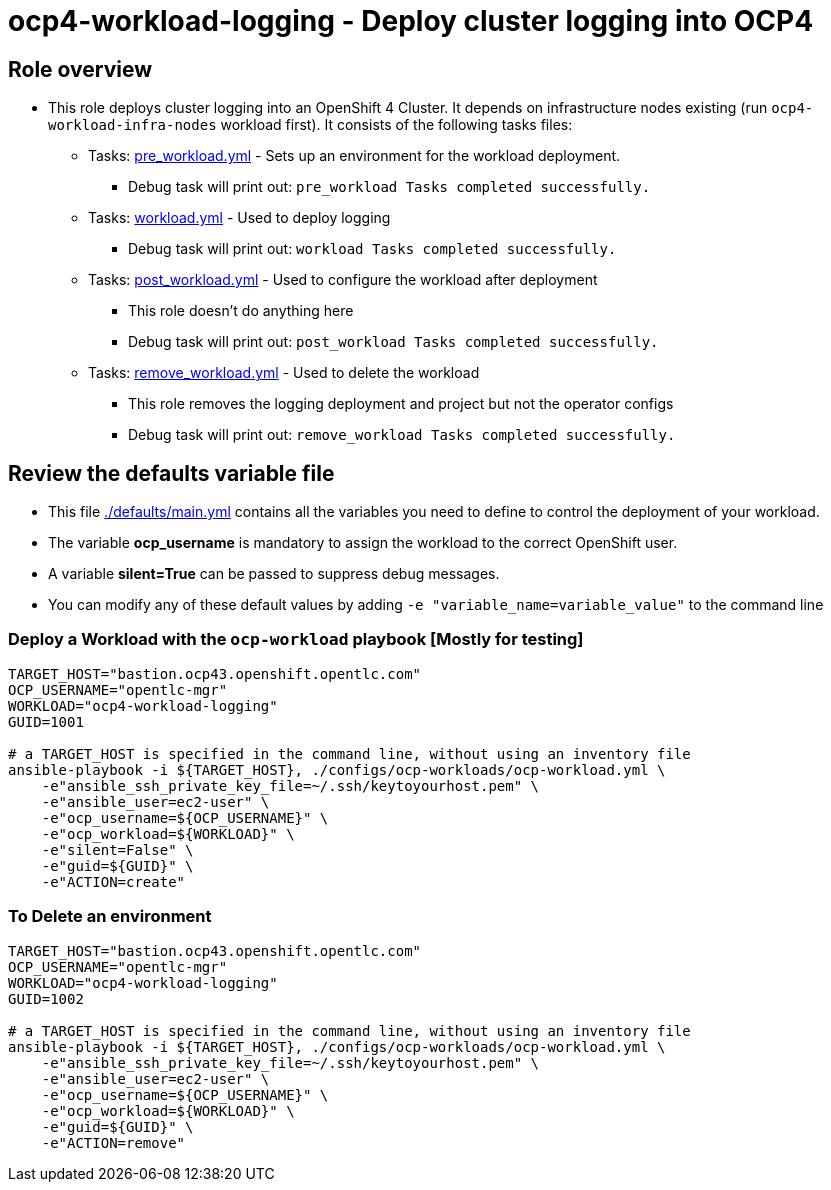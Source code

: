 = ocp4-workload-logging - Deploy cluster logging into OCP4

== Role overview

* This role deploys cluster logging into an OpenShift 4 Cluster. It depends on infrastructure nodes existing (run `ocp4-workload-infra-nodes` workload first).
It consists of the following tasks files:
** Tasks: link:./tasks/pre_workload.yml[pre_workload.yml] - Sets up an environment for the workload deployment.
*** Debug task will print out: `pre_workload Tasks completed successfully.`

** Tasks: link:./tasks/workload.yml[workload.yml] - Used to deploy logging
*** Debug task will print out: `workload Tasks completed successfully.`

** Tasks: link:./tasks/post_workload.yml[post_workload.yml] - Used to configure the workload after deployment
*** This role doesn't do anything here
*** Debug task will print out: `post_workload Tasks completed successfully.`

** Tasks: link:./tasks/remove_workload.yml[remove_workload.yml] - Used to delete the workload
*** This role removes the logging deployment and project but not the operator configs
*** Debug task will print out: `remove_workload Tasks completed successfully.`

== Review the defaults variable file

* This file link:./defaults/main.yml[./defaults/main.yml] contains all the variables you need to define to control the deployment of your workload.
* The variable *ocp_username* is mandatory to assign the workload to the correct OpenShift user.
* A variable *silent=True* can be passed to suppress debug messages.
* You can modify any of these default values by adding `-e "variable_name=variable_value"` to the command line

=== Deploy a Workload with the `ocp-workload` playbook [Mostly for testing]

----
TARGET_HOST="bastion.ocp43.openshift.opentlc.com"
OCP_USERNAME="opentlc-mgr"
WORKLOAD="ocp4-workload-logging"
GUID=1001

# a TARGET_HOST is specified in the command line, without using an inventory file
ansible-playbook -i ${TARGET_HOST}, ./configs/ocp-workloads/ocp-workload.yml \
    -e"ansible_ssh_private_key_file=~/.ssh/keytoyourhost.pem" \
    -e"ansible_user=ec2-user" \
    -e"ocp_username=${OCP_USERNAME}" \
    -e"ocp_workload=${WORKLOAD}" \
    -e"silent=False" \
    -e"guid=${GUID}" \
    -e"ACTION=create"
----

=== To Delete an environment

----
TARGET_HOST="bastion.ocp43.openshift.opentlc.com"
OCP_USERNAME="opentlc-mgr"
WORKLOAD="ocp4-workload-logging"
GUID=1002

# a TARGET_HOST is specified in the command line, without using an inventory file
ansible-playbook -i ${TARGET_HOST}, ./configs/ocp-workloads/ocp-workload.yml \
    -e"ansible_ssh_private_key_file=~/.ssh/keytoyourhost.pem" \
    -e"ansible_user=ec2-user" \
    -e"ocp_username=${OCP_USERNAME}" \
    -e"ocp_workload=${WORKLOAD}" \
    -e"guid=${GUID}" \
    -e"ACTION=remove"
----

